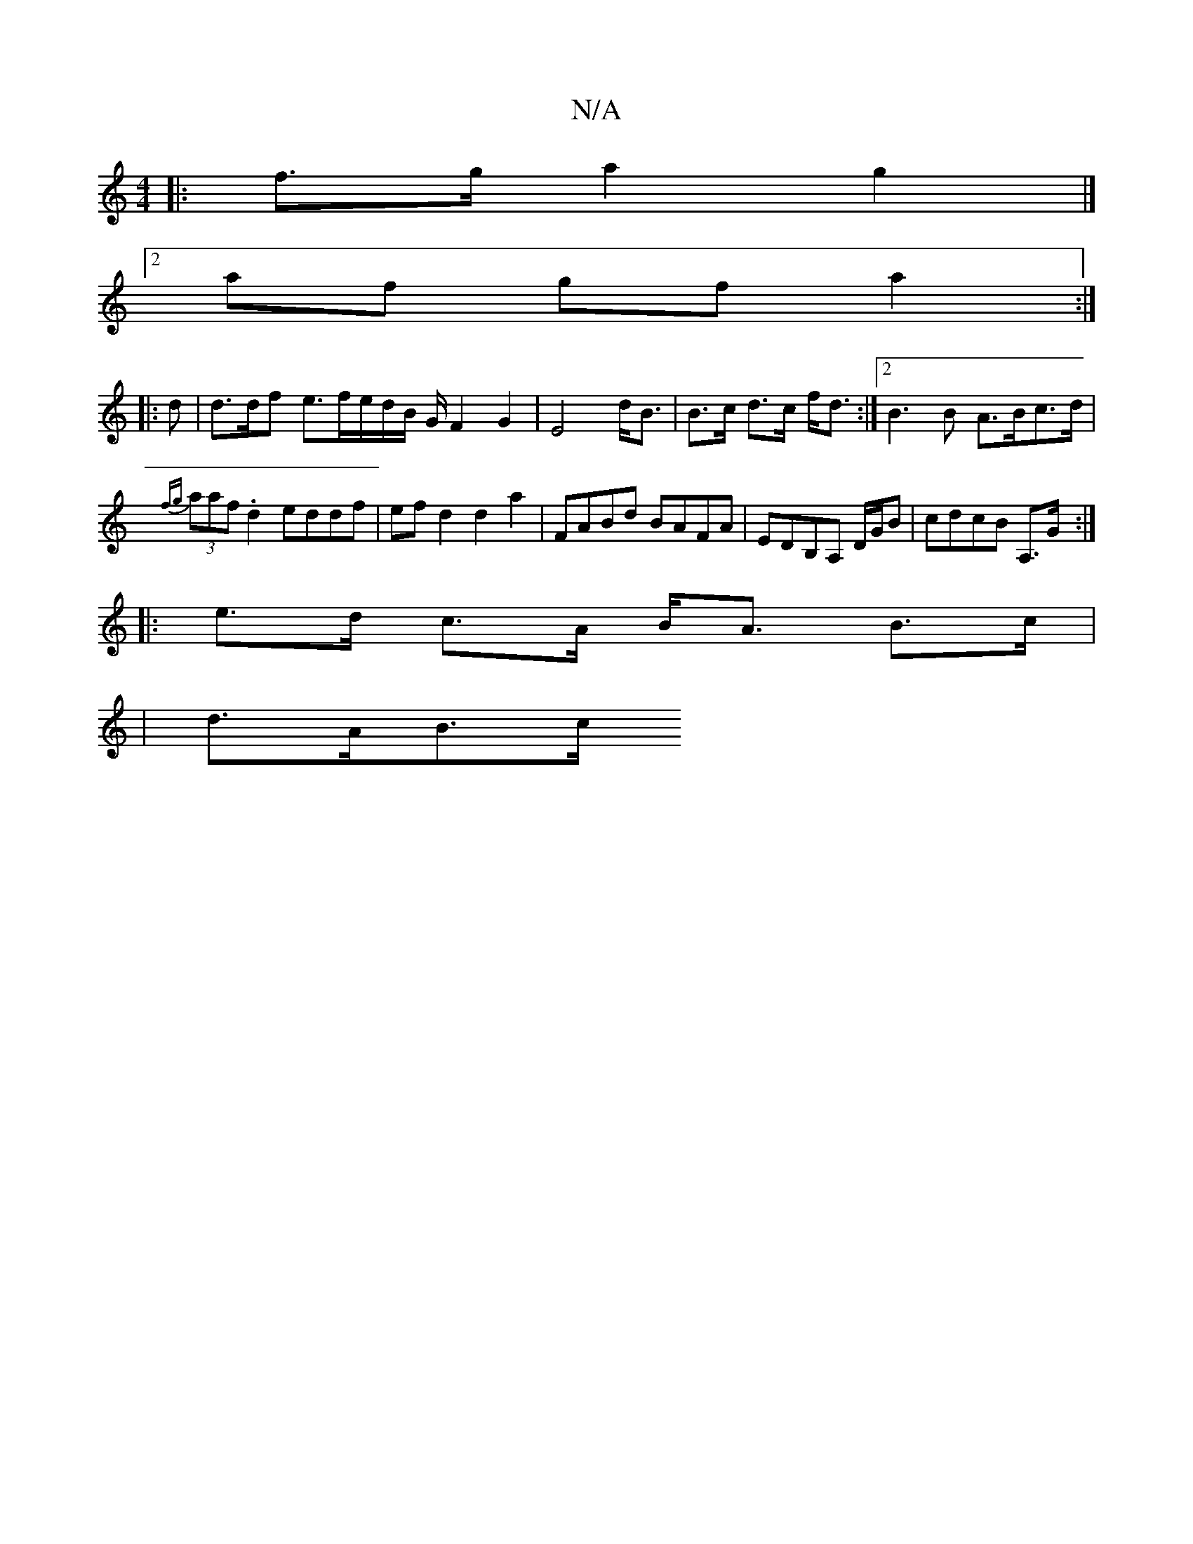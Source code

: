 X:1
T:N/A
M:4/4
R:N/A
K:Cmajor
|:f>g a2 g2|]
[2af gf a2 :|
|: d | d>df e>fe/2d/2B/2 G/2 F2G2|E4 d<B|B>c d>c f<d :|2 B3B A>Bc>d|
{fg}(3aaf .d2 eddf | efd2 d2a2 | FABd BAFA | EDB,A, D/G/B | cdcB A,>G:|
|: e>d c>A B<A B>c | 
| d>AB>c 
